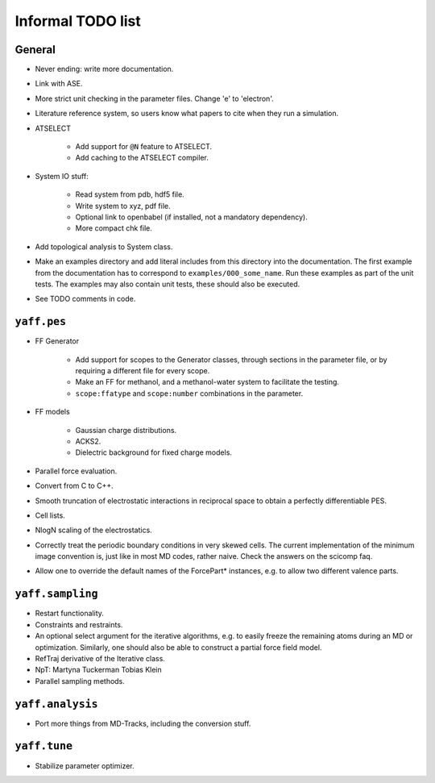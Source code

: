 Informal TODO list
##################

General
=======

* Never ending: write more documentation.

* Link with ASE.

* More strict unit checking in the parameter files. Change 'e' to 'electron'.

* Literature reference system, so users know what papers to cite when they run a
  simulation.

* ATSELECT

    - Add support for ``@N`` feature to ATSELECT.
    - Add caching to the ATSELECT compiler.

* System IO stuff:

    - Read system from pdb, hdf5 file.
    - Write system to xyz, pdf file.
    - Optional link to openbabel (if installed, not a mandatory dependency).
    - More compact chk file.

* Add topological analysis to System class.

* Make an examples directory and add literal includes from this directory into
  the documentation. The first example from the documentation has to
  correspond to ``examples/000_some_name``. Run these examples as part of the
  unit tests. The examples may also contain unit tests, these should also
  be executed.

* See TODO comments in code.


``yaff.pes``
============

* FF Generator

    - Add support for scopes to the Generator classes, through sections in the
      parameter file, or by requiring a different file for every scope.
    - Make an FF for methanol, and a methanol-water system to facilitate the testing.
    - ``scope:ffatype`` and ``scope:number`` combinations in the parameter.

* FF models

    - Gaussian charge distributions.
    - ACKS2.
    - Dielectric background for fixed charge models.

* Parallel force evaluation.

* Convert from C to C++.

* Smooth truncation of electrostatic interactions in reciprocal space to obtain
  a perfectly differentiable PES.

* Cell lists.

* NlogN scaling of the electrostatics.

* Correctly treat the periodic boundary conditions in very skewed cells.
  The current implementation of the minimum image convention is, just like in
  most MD codes, rather naive. Check the answers on the scicomp faq.

* Allow one to override the default names of the ForcePart* instances, e.g.
  to allow two different valence parts.



``yaff.sampling``
=================

* Restart functionality.

* Constraints and restraints.

* An optional select argument for the iterative algorithms, e.g. to easily freeze
  the remaining atoms during an MD or optimization. Similarly, one should also
  be able to construct a partial force field model.

* RefTraj derivative of the Iterative class.

* NpT: Martyna Tuckerman Tobias Klein

* Parallel sampling methods.



``yaff.analysis``
=================

* Port more things from MD-Tracks, including the conversion stuff.


``yaff.tune``
=============

* Stabilize parameter optimizer.
